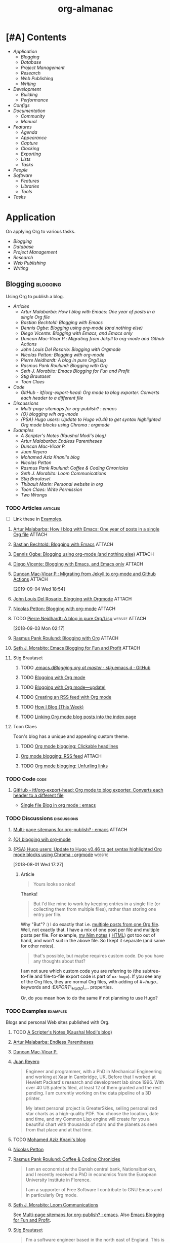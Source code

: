 #+TITLE: org-almanac
#+PROPERTY: logging nil
#+PROPERTY: ATTACH_DIR ~/org/data
#+PROPERTY: ATTACH_DIR_INHERIT t
#+OPTIONS: prop:("author" "published") toc:nil

# This file is exported to HTML at [[file:~/src/emacs/org-almanac/index.html]].

* [#A] Contents
:PROPERTIES:
:TOC:      :include siblings :depth 2 :ignore this
:UNNUMBERED: t
:END:
:CONTENTS:
- [[Application][Application]]
  - [[Blogging][Blogging]]
  - [[Database][Database]]
  - [[Project Management][Project Management]]
  - [[Research][Research]]
  - [[Web Publishing][Web Publishing]]
  - [[Writing][Writing]]
- [[Development][Development]]
  - [[Building][Building]]
  - [[Performance][Performance]]
- [[Configs][Configs]]
- [[Documentation][Documentation]]
  - [[Community][Community]]
  - [[%5B%5Bhttps://orgmode.org/manual/%5D%5BManual%5D%5D][Manual]]
- [[Features][Features]]
  - [[Agenda][Agenda]]
  - [[Appearance][Appearance]]
  - [[Capture][Capture]]
  - [[Clocking][Clocking]]
  - [[Exporting][Exporting]]
  - [[Lists][Lists]]
  - [[Tasks][Tasks]]
- [[People][People]]
- [[Software][Software]]
  - [[Features][Features]]
  - [[Libraries][Libraries]]
  - [[Tools][Tools]]
- [[Tasks][Tasks]]
:END:

* Application
:PROPERTIES:
:TOC:      :include descendants :depth 1 :local depth
:END:

On applying Org to various tasks.

:CONTENTS:
- [[Blogging][Blogging]]
- [[Database][Database]]
- [[Project Management][Project Management]]
- [[Research][Research]]
- [[Web Publishing][Web Publishing]]
- [[Writing][Writing]]
:END:

** Blogging                                                       :blogging:
:PROPERTIES:
:ID:       32dc57d5-6810-44a5-9887-4f7813b02880
:TOC:      :include descendants :depth 2 :local depth
:END:
:LOGBOOK:
-  Note taken on [2020-02-13 Thu 01:22] \\
   Originally started [2018-07-31 Tue 19:53].
:END:

Using Org to publish a blog.

:CONTENTS:
- [[Articles][Articles]]
  - [[%5B%5Bhttp://endlessparentheses.com/how-i-blog-one-year-of-posts-in-a-single-org-file.html%5D%5BArtur%20Malabarba:%20How%20I%20blog%20with%20Emacs:%20One%20year%20of%20posts%20in%20a%20single%20Org%20file%5D%5D][Artur Malabarba: How I blog with Emacs: One year of posts in a single Org file]]
  - [[%5B%5Bhttps://bastibe.de/2013-11-13-blogging-with-emacs.html%5D%5BBastian%20Bechtold:%20Blogging%20with%20Emacs%5D%5D][Bastian Bechtold: Blogging with Emacs]]
  - [[%5B%5Bhttps://ogbe.net/blog/blogging_with_org.html%5D%5BDennis%20Ogbe:%20Blogging%20using%20org-mode%20(and%20nothing%20else)%5D%5D][Dennis Ogbe: Blogging using org-mode (and nothing else)]]
  - [[%5B%5Bhttps://diego.codes/post/blogging-with-org/%5D%5BDiego%20Vicente:%20Blogging%20with%20Emacs,%20and%20Emacs%20only%5D%5D][Diego Vicente: Blogging with Emacs, and Emacs only]]
  - [[%5B%5Bhttps://duncan.codes/posts/2019-09-03-migrating-from-jekyll-to-org/%5D%5BDuncan%20Mac-Vicar%20P.:%20Migrating%20from%20Jekyll%20to%20org-mode%20and%20Github%20Actions%5D%5D][Duncan Mac-Vicar P.: Migrating from Jekyll to org-mode and Github Actions]]
  - [[%5B%5Bhttps://www.john2x.com/blog/blogging-with-orgmode.html%5D%5BJohn%20Louis%20Del%20Rosario:%20Blogging%20with%20Orgmode%5D%5D][John Louis Del Rosario: Blogging with Orgmode]]
  - [[%5B%5Bhttps://nicolas.petton.fr/blog/blogging-with-org-mode.html%5D%5BNicolas%20Petton:%20Blogging%20with%20org-mode%5D%5D][Nicolas Petton: Blogging with org-mode]]
  - [[%5B%5Bhttps://ambrevar.xyz/blog-architecture/%5D%5BPierre%20Neidhardt:%20A%20blog%20in%20pure%20Org/Lisp%5D%5D][Pierre Neidhardt: A blog in pure Org/Lisp]]
  - [[%5B%5Bhttps://pank.eu/blog/blog-setup.html%5D%5BRasmus%20Pank%20Roulund:%20Blogging%20with%20Org%5D%5D][Rasmus Pank Roulund: Blogging with Org]]
  - [[%5B%5Bhttps://loomcom.com/blog/0110_emacs_blogging_for_fun_and_profit.html%5D%5BSeth%20J.%20Morabito:%20Emacs%20Blogging%20for%20Fun%20and%20Profit%5D%5D][Seth J. Morabito: Emacs Blogging for Fun and Profit]]
  - [[Stig Brautaset][Stig Brautaset]]
  - [[Toon Claes][Toon Claes]]
- [[Code][Code]]
  - [[%5B%5Bhttps://github.com/itf/org-export-head%5D%5BGitHub%20-%20itf/org-export-head:%20Org%20mode%20to%20blog%20exporter.%20Converts%20each%20header%20to%20a%20different%20file%5D%5D][GitHub - itf/org-export-head: Org mode to blog exporter. Converts each header to a different file]]
- [[Discussions][Discussions]]
  - [[%5B%5Bhttps://www.reddit.com/r/emacs/comments/93harh/multipage_sitemaps_for_orgpublish/%5D%5BMulti-page%20sitemaps%20for%20org-publish?%20:%20emacs%5D%5D][Multi-page sitemaps for org-publish? : emacs]]
  - [[%5B%5Bhttps://lists.gnu.org/archive/html/emacs-orgmode/2019-09/msg00282.html%5D%5B{O}%20blogging%20wih%20org-mode%5D%5D][{O} blogging wih org-mode]]
  - [[%5B%5Bhttps://www.reddit.com/r/orgmode/comments/93nyaw/psa_hugo_users_update_to_hugo_v046_to_get_syntax/e3fmd62/%5D%5B{PSA}%20Hugo%20users:%20Update%20to%20Hugo%20v0.46%20to%20get%20syntax%20highlighted%20Org%20mode%20blocks%20using%20Chroma%20:%20orgmode%5D%5D][{PSA} Hugo users: Update to Hugo v0.46 to get syntax highlighted Org mode blocks using Chroma : orgmode]]
- [[Examples][Examples]]
  - [[%5B%5Bhttps://scripter.co/%5D%5BA%20Scripter's%20Notes%20(Kaushal%20Modi's%20blog)%5D%5D][A Scripter's Notes (Kaushal Modi's blog)]]
  - [[%5B%5Bhttps://endlessparentheses.com/%5D%5BArtur%20Malabarba:%20Endless%20Parentheses%5D%5D][Artur Malabarba: Endless Parentheses]]
  - [[%5B%5Bhttps://duncan.codes/%5D%5BDuncan%20Mac-Vicar%20P.%5D%5D][Duncan Mac-Vicar P.]]
  - [[%5B%5Bhttp://juanreyero.com/about/%5D%5BJuan%20Reyero%5D%5D][Juan Reyero]]
  - [[%5B%5Bhttp://aziz.tn/blog/2018-07-02-how_do_write_this_website.html%5D%5BMohamed%20Aziz%20Knani's%20blog%5D%5D][Mohamed Aziz Knani's blog]]
  - [[%5B%5Bhttps://nicolas.petton.fr/%5D%5BNicolas%20Petton%5D%5D][Nicolas Petton]]
  - [[%5B%5Bhttps://pank.eu/%5D%5BRasmus%20Pank%20Roulund:%20Coffee%20&%20Coding%20Chronicles%5D%5D][Rasmus Pank Roulund: Coffee & Coding Chronicles]]
  - [[%5B%5Bhttps://loomcom.com/%5D%5BSeth%20J.%20Morabito:%20Loom%20Communications%5D%5D][Seth J. Morabito: Loom Communications]]
  - [[%5B%5Bhttps://www.brautaset.org/index.html%5D%5BStig%20Brautaset%5D%5D][Stig Brautaset]]
  - [[%5B%5Bhttps://thibaultmarin.github.io/blog/posts/2016-11-13-Personal_website_in_org.html%5D%5BThibault%20Marin:%20Personal%20website%20in%20org%5D%5D][Thibault Marin: Personal website in org]]
  - [[%5B%5Bhttps://writepermission.com/%5D%5BToon%20Claes:%20Write%20Permission%5D%5D][Toon Claes: Write Permission]]
  - [[%5B%5Bhttps://two-wrongs.com/%5D%5BTwo%20Wrongs%5D%5D][Two Wrongs]]
:END:

*** TODO Articles                                                :articles:
:LOGBOOK:
-  State "TODO"       from              [2020-02-13 Thu 01:07]
:END:

+ [ ] Link these in [[id:819d2bcb-425b-42c3-9e91-4bffd165e1be][Examples]].

**** [[http://endlessparentheses.com/how-i-blog-one-year-of-posts-in-a-single-org-file.html][Artur Malabarba: How I blog with Emacs: One year of posts in a single Org file]] :ATTACH:
:PROPERTIES:
:Attachments: http%3A%2F%2Fendlessparentheses.com%2Fhow-i-blog-one-year-of-posts-in-a-single-org-file.html--ur4XL8.tar.xz
:ID:       aa39dad8-5d0f-43df-be2a-98eac35864cc
:author:   Artur Malabarba
:published: [2015-06-26 Fri]
:END:

**** [[https://bastibe.de/2013-11-13-blogging-with-emacs.html][Bastian Bechtold: Blogging with Emacs]] :ATTACH:
:PROPERTIES:
:Attachments: https%3A%2F%2Fbastibe.de%2F2013-11-13-blogging-with-emacs.html--XVMKSd.tar.xz
:ID:       901a9cbf-4ea0-4734-8104-f771d8f55a5b
:author:   Bastian Bechtold
:published: [2013-11-13 Wed]
:END:
:LOGBOOK:
-  State "TODO"       from              [2020-02-13 Thu 01:09]
:END:

**** [[https://ogbe.net/blog/blogging_with_org.html][Dennis Ogbe: Blogging using org-mode (and nothing else)]] :ATTACH:
:PROPERTIES:
:Attachments: https%3A%2F%2Fogbe.net%2Fblog%2Fblogging_with_org.html--F4bLhg.tar.xz
:ID:       ebe8c121-7838-412b-b389-c99684095c29
:author:   Dennis Ogbe
:published: [2016-02-01 Mon]
:END:
:LOGBOOK:
-  State "TODO"       from              [2020-02-13 Thu 01:09]
:END:

**** [[https://diego.codes/post/blogging-with-org/][Diego Vicente: Blogging with Emacs, and Emacs only]] :ATTACH:
:PROPERTIES:
:Attachments: https%3A%2F%2Fdiego.codes%2Fpost%2Fblogging-with-org%2F--lHXuQJ.tar.xz
:ID:       3b1158fe-8510-484e-a492-6b3da3d72771
:author:   Diego Vicente
:published: [2018-11-01 Thu]
:END:
:LOGBOOK:
-  State "TODO"       from              [2020-02-13 Thu 01:09]
:END:

**** [[https://duncan.codes/posts/2019-09-03-migrating-from-jekyll-to-org/][Duncan Mac-Vicar P.: Migrating from Jekyll to org-mode and Github Actions]] :ATTACH:
:PROPERTIES:
:Attachments: https%3A%2F%2Fduncan.codes%2Fposts%2F2019-09-03-migrating-from-jekyll-to-org%2F--YjJ9dw.tar.xz
:ID:       935cd6fc-e50d-4400-ae57-12caf4c46fae
:author:   Duncan Mac-Vicar P.
:published: [2019-09-03 Tue]
:END:

[2019-09-04 Wed 18:54]  

**** [[https://www.john2x.com/blog/blogging-with-orgmode.html][John Louis Del Rosario: Blogging with Orgmode]] :ATTACH:
:PROPERTIES:
:Attachments: https%3A%2F%2Fwww.john2x.com%2Fblog%2Fblogging-with-orgmode.html--O7ap32.tar.xz
:ID:       373d30df-a6e2-4940-9d72-1fb73ef95d06
:author:   John Louis Del Rosario
:published: [2016-04-24 Sun]
:END:
:LOGBOOK:
-  State "TODO"       from              [2020-02-13 Thu 01:09]
:END:

**** [[https://nicolas.petton.fr/blog/blogging-with-org-mode.html][Nicolas Petton: Blogging with org-mode]]                       :ATTACH:
:PROPERTIES:
:Attachments: https%3A%2F%2Fnicolas.petton.fr%2Fblog%2Fblogging-with-org-mode.html--H2EslR.tar.xz
:ID:       7ece4012-81da-40c5-aab6-440f0c11bad4
:author:   Nicolas Petton
:published: [2013-10-15 Tue]
:END:

**** TODO [[https://ambrevar.xyz/blog-architecture/][Pierre Neidhardt: A blog in pure Org/Lisp]]       :website:ATTACH:
:PROPERTIES:
:ID:       b917cbde-a7e3-45b5-bc42-883f5eb5f444
:Attachments: https%3A%2F%2Fambrevar.xyz%2Fblog-architecture%2F--EzL0J.zip
:author:   Pierre Neidhardt
:END:

[2018-09-03 Mon 02:17]

**** [[https://pank.eu/blog/blog-setup.html][Rasmus Pank Roulund: Blogging with Org]] :ATTACH:
:PROPERTIES:
:ID:       dbc6f377-99a3-434c-a401-88fca6413f3a
:author:   Rasmus Pank Roulund
:published: [2016-03-27 Sun]
:Attachments: https%3A%2F%2Fpank.eu%2Fblog%2Fblog-setup.html--E02Rct.tar.xz
:END:

**** [[https://loomcom.com/blog/0110_emacs_blogging_for_fun_and_profit.html][Seth J. Morabito: Emacs Blogging for Fun and Profit]] :ATTACH:
:PROPERTIES:
:ID:       e35e3361-dbe1-4a4b-ad8c-9ffc009b334e
:Attachments: https%3A%2F%2Floomcom.com%2Fblog%2F0110_emacs_blogging_for_fun_and_profit.html--u6wvc.zip
:author:   Seth J. Morabito
:published: [2018-07-12 Thu]
:END:
:LOGBOOK:
-  State "TODO"       from              [2020-02-13 Thu 01:09]
:END:

**** Stig Brautaset
:PROPERTIES:
:author:   Stig Brautaset
:END:

***** TODO [[https://github.com/stig/.emacs.d/blob/master/Blogging.org][.emacs.d/Blogging.org at master · stig/.emacs.d · GitHub]]

***** TODO [[https://www.brautaset.org/articles/2017/blogging-with-org-mode.html][Blogging with Org mode]]

***** TODO [[https://www.brautaset.org/articles/2017/blogging-with-org-mode-update.html][Blogging with Org mode—update!]]

***** TODO [[https://www.brautaset.org/articles/2018/org-mode-rss.html][Creating an RSS feed with Org mode]]

***** TODO [[https://www.brautaset.org/articles/2016/how-i-blog-this-week.html][How I Blog (This Week)]]

***** TODO [[https://www.brautaset.org/articles/2018/creating-index-entry-from-post.html][Linking Org mode blog posts into the index page]]

**** Toon Claes
:PROPERTIES:
:author:   Toon Claes
:END:

Toon's blog has a unique and appealing custom theme.

***** TODO [[https://writepermission.com/org-blogging-clickable-headlines.html][Org mode blogging: Clickable headlines]]
:PROPERTIES:
:published: [2018-12-13 Thu]
:END:

***** [[https://writepermission.com/org-blogging-rss-feed.html][Org mode blogging: RSS feed]] :ATTACH:
:PROPERTIES:
:Attachments: https%3A%2F%2Fwritepermission.com%2Forg-blogging-rss-feed.html--qVgqZf.tar.xz
:ID:       f09e94be-9628-4dbe-a638-b6a972af7d25
:published: [2018-12-30 Sun]
:END:

***** TODO [[https://writepermission.com/org-blogging-unfurling-links.html][Org mode blogging: Unfurling links]]
:PROPERTIES:
:published: [2018-12-26 Wed]
:END:

*** TODO Code                                                        :code:
:LOGBOOK:
-  State "TODO"       from              [2020-02-13 Thu 01:43]
:END:

**** [[https://github.com/itf/org-export-head][GitHub - itf/org-export-head: Org mode to blog exporter. Converts each header to a different file]]
:PROPERTIES:
:ID:       48caf68d-5b39-4d87-b464-f496c3811dd1
:END:

+ [[https://www.reddit.com/r/emacs/comments/9cslij/single_file_blog_in_org_mode/][Single file Blog in org mode : emacs]]

*** TODO Discussions                                          :discussions:
:LOGBOOK:
-  State "TODO"       from              [2020-02-13 Thu 01:43]
:END:

**** [[https://www.reddit.com/r/emacs/comments/93harh/multipage_sitemaps_for_orgpublish/][Multi-page sitemaps for org-publish? : emacs]] :ATTACH:
:PROPERTIES:
:ID:       39024027-a5b0-4e0d-9fc1-c41db5549c8f
:Attachments: https%3A%2F%2Fwww.reddit.com%2Fr%2Femacs%2Fcomments%2F93harh%2Fmultipage_sitemaps_for_orgpublish%2F--beLTG.zip
:END:

**** [[https://lists.gnu.org/archive/html/emacs-orgmode/2019-09/msg00282.html][{O} blogging wih org-mode]]

**** [[https://www.reddit.com/r/orgmode/comments/93nyaw/psa_hugo_users_update_to_hugo_v046_to_get_syntax/e3fmd62/][{PSA} Hugo users: Update to Hugo v0.46 to get syntax highlighted Org mode blocks using Chroma : orgmode]] :website:

[2018-08-01 Wed 17:27]

***** Article

#+BEGIN_QUOTE
  Yours looks so nice!
#+END_QUOTE

Thanks!

#+BEGIN_QUOTE
  But I'd like mine to work by keeping entries in a single file (or collecting them from multiple files), rather than storing one entry per file.
#+END_QUOTE

Why "But"? :) I do exactly that i.e. [[https://gitlab.com/kaushalmodi/kaushalmodi.gitlab.io/blob/master/content-org/scripter-posts.org][multiple posts from one Org file]]. Well, not exactly that. I have a mix of one post per file and multiple posts per file. For example, [[https://gitlab.com/kaushalmodi/kaushalmodi.gitlab.io/blob/master/content-org/notes/nim.org][my Nim notes]] ( [[https://scripter.co/notes/nim/][HTML]]) got too out of hand, and won't suit in the above file. So I kept it separate (and same for other notes).

#+BEGIN_QUOTE
  that's possible, but maybe requires custom code. Do you have any thoughts about that?
#+END_QUOTE

I am not sure which custom code you are referring to (the subtree-to-file and file-to-file export code is part of =ox-hugo=). If you see any of the Org files, they are normal Org files, with adding of /#+hugo../ keywords and /:EXPORT\_HUGO\_../ properties.

Or, do you mean how to do the same if not planning to use Hugo?

*** TODO Examples                                                :examples:
:PROPERTIES:
:ID:       819d2bcb-425b-42c3-9e91-4bffd165e1be
:END:
:LOGBOOK:
-  State "TODO"       from              [2020-02-13 Thu 01:43]
:END:

Blogs and personal Web sites published with Org.

**** TODO [[https://scripter.co/][A Scripter's Notes (Kaushal Modi's blog)]]

**** [[https://endlessparentheses.com/][Artur Malabarba: Endless Parentheses]]
:PROPERTIES:
:author:   Artur Malabarba
:END:

**** [[https://duncan.codes/][Duncan Mac-Vicar P.]]

**** [[http://juanreyero.com/about/][Juan Reyero]]
:PROPERTIES:
:author:   Juan Reyero
:END:

#+BEGIN_QUOTE
Engineer and programmer, with a PhD in Mechanical Engineering and working at Xaar in Cambridge, UK. Before that I worked at Hewlett Packard's research and development lab since 1996. With over 40 US patents filed, at least 12 of them granted and the rest pending. I am currently working on the data pipeline of a 3D printer.

My latest personal project is GreaterSkies, selling personalized star charts as a high-quality PDF. You choose the location, date and time, and my Common Lisp engine will create for you a beautiful chart with thousands of stars and the planets as seen from that place and at that time.
#+END_QUOTE

**** TODO [[http://aziz.tn/blog/2018-07-02-how_do_write_this_website.html][Mohamed Aziz Knani's blog]]

**** [[https://nicolas.petton.fr/][Nicolas Petton]]
:PROPERTIES:
:author:   Nicolas Petton
:END:

**** [[https://pank.eu/][Rasmus Pank Roulund: Coffee & Coding Chronicles]]
:PROPERTIES:
:author:   Rasmus Pank Roulund
:END:

#+BEGIN_QUOTE
I am an economist at the Danish central bank, Nationalbanken, and I recently received a PhD in economics from the European University Institute in Florence.

I am a supporter of Free Software I contribute to GNU Emacs and in particularly Org mode.
#+END_QUOTE

**** [[https://loomcom.com/][Seth J. Morabito: Loom Communications]]
:PROPERTIES:
:ID:       5f1d20fd-0ca0-4788-a487-200007752a26
:author:   Seth J. Morabito
:END:

See [[id:39024027-a5b0-4e0d-9fc1-c41db5549c8f][Multi-page sitemaps for org-publish? : emacs]].  Also [[id:e35e3361-dbe1-4a4b-ad8c-9ffc009b334e][Emacs Blogging for Fun and Profit]].

**** [[https://www.brautaset.org/index.html][Stig Brautaset]]
:PROPERTIES:
:author:   Stig Brautaset
:END:

#+BEGIN_QUOTE
I'm a software engineer based in the north east of England. This is my personal site, and opinions expressed here do not reflect those of my employer.

I'm originally from the west coast of Norway. I studied electronics, and served as a sonar operator on a submarine during compulsory military service, before moving to London to study AI. I graduated from the University of Westminster in 2003, and have been working primarily as a backend software engineer since.

I build this website in Emacs' Org mode, which can publish static HTML files. Those I deploy on Amazon S3 behind a CloudFront distribution and a free SSL certificate.
#+END_QUOTE

**** TODO [[https://thibaultmarin.github.io/blog/posts/2016-11-13-Personal_website_in_org.html][Thibault Marin: Personal website in org]]                 :ATTACH:
:PROPERTIES:
:Attachments: https%3A%2F%2Fthibaultmarin.github.io%2Fblog%2Fposts%2F2016-11-13-Personal_website_in_org.html--WeXar7.tar.xz
:ID:       c004d395-cccf-4585-883d-633f6ce42e79
:END:

**** [[https://writepermission.com/][Toon Claes: Write Permission]]
:PROPERTIES:
:author:   Toon Claes
:END:

Toon's blog has a unique and appealing custom theme.

**** TODO [[https://two-wrongs.com/][Two Wrongs]]

** Database                                                       :database:

Using Org files like a database.

*** Tools                                                           :tools:

**** [[https://orgmode.org/worg/org-contrib/org-collector.html][org-collector]]

=org-collector= is a library in =org-contrib= that collects headline properties into tables with optional pre-processing.  Here's a simple example from its documentation:

Given the following Org buffer:

#+BEGIN_SRC org
  ,* Spending

  ,** December
     :PROPERTIES:
     :ID:       december
     :END:

  ,*** Week 1

  ,**** Grocery Store [2008-12-01 Mon]
       :PROPERTIES:
       :amount:   56.77
       :type:     food
       :END:

  ,**** Athletic club [2008-12-02 Tue]
       :PROPERTIES:
       :amount:   75.00
       :type:     health
       :END:

  ,*** Week 2

  ,**** Restaurant [2008-12-08 Mon]
       :PROPERTIES:
       :amount:   30.67
       :type:     food
       :END:

#+END_SRC

A report could be generated like so:

#+BEGIN_SRC org
  ,#+BEGIN: propview :id "december" :conds ((string= TYPE "food")) :cols (ITEM AMOUNT)
  | "ITEM"                           | "amount" |
  |----------------------------------+----------|
  | "Grocery Store [2008-12-01 Mon]" |    56.77 |
  | "Restaurant [2008-12-08 Mon]"    |    30.67 |
  |----------------------------------+----------|
  |                                  |          |
  ,#+END:
#+END_SRC

**** [[https://github.com/alphapapa/org-ql][org-ql]]                                                    :libraries:

=org-ql= provides a query language for Org files. It offers two syntax styles: Lisp-like sexps and search engine-like keywords.

It includes three libraries: The =org-ql= library is flexible and may be used as a backend for other tools. The libraries =org-ql-search= and =helm-org-ql= provide interactive search commands and saved views.

Here are a few examples of the Lisp-side of the library.  See the examples and screenshots on its home page for more information.

#+BEGIN_SRC elisp
  ;; Show an agenda-like view, similar to a “traditional” Org Agenda
  ;; with Log Mode turned on.
  (org-ql-search (org-agenda-files)
    '(or (and (not (done))
              (or (habit)
                  (deadline auto)
                  (scheduled :to today)
                  (ts-active :on today)))
         (closed :on today))
    :sort '(date priority todo))

  ;; Show entries that have any timestamp within the past week. Group by
  ;; date using org-super-agenda with the :auto-ts group.
  (org-ql-search (org-agenda-files)
    '(ts :from -7 :to today)
    :title "Recent Items"
    :sort '(date priority todo)
    :super-groups '((:auto-ts t)))

  ;; If you kept a database of music in an Org file, you could run a
  ;; query like this to find tracks composed by Chopin that do not have
  ;; their key recorded in the database.
  (org-ql-search "~/org/music.org"
    '(and (property "genre" "classical")
          (property "composer" "Chopin")
          (not (property "key"))))
#+END_SRC

** Project Management                                   :project_management:

*** Articles                                                     :articles:

**** [#A] [[http://members.optusnet.com.au/~charles57/GTD/Natural_Project_Planning.html][Charles Cave: Natural Project Planning with org-mode (GTD)]] :ATTACH:GTD:
:PROPERTIES:
:Attachments: http%3A%2F%2Fmembers.optusnet.com.au%2F~charles57%2FGTD%2FNatural_Project_Planning.html--1Tbppy.tar.xz
:ID:       58bab4c9-998f-498c-832a-c88f89ca20b9
:author:   Charles Cave
:END:

**** [[http://howardism.org/Technical/Emacs/getting-more-boxes-done.html][Howard Abrams: Getting Boxes Done, the Code]] :website:ATTACH:
:PROPERTIES:
:Attachments: http%3A%2F%2Fhowardism.org%2FTechnical%2FEmacs%2Fgetting-more-boxes-done.html--sQibSW.tar.xz
:ID:       c867cb2c-dd82-43e7-91aa-78e2839056cd
:author:   Howard Abrams
:END:
:LOGBOOK:
CLOCK: [2019-01-31 Thu 03:33]--[2019-01-31 Thu 03:33] =>  0:00
:END:

[2019-01-31 Thu 03:33]

**** [[http://juanreyero.com/article/emacs/org-teams.html][Juan Reyero: Org-mode tricks for team management]]             :ATTACH:
:PROPERTIES:
:Attachments: http%3A%2F%2Fjuanreyero.com%2Farticle%2Femacs%2Forg-teams.html--MJBfnq.tar.xz
:ID:       4c4a8249-baf5-47ec-8c36-b4a381095822
:END:

[2019-07-24 Wed 18:07]  Talks about =org-secretary.el=.

***** TODO Add some kind of tag about teams and coordinating with others.

*** Examples

**** [[id:cd12e9d7-8598-4fbe-bab2-57c6929df737][Bernt Hansen: Organize your life in plain text!]]

** Research                                                       :research:
:PROPERTIES:
:ID:       83ad9f9c-692f-48f0-94fb-e4ab8836a9d0
:END:

Using Org for research.

*** Discussions                                               :discussions:

**** [[https://www.reddit.com/r/orgmode/comments/fvckhr/research_work_flow/][Research work flow : Reddit r/orgmode]]

[2020-04-06 Mon 06:20]  Using Org for reproducible research, writing and translating fiction, and managing references.

** Web Publishing                                           :web_publishing:

On publishing Web sites with Org.

See also: [[id:32dc57d5-6810-44a5-9887-4f7813b02880][Blogging]].

*** Articles                                                     :articles:

**** [[https://gileschamberlin.wordpress.com/2020/02/25/writing-a-new-org-mode-exporter-back-end/][Writing a new org-mode exporter back-end – Imperfect Software]] :ATTACH:
:PROPERTIES:
:Attachments: https%3A%2F%2Fgileschamberlin.wordpress.com%2F2020%2F02%2F25%2Fwriting-a-new-org-mode-exporter-back-end%2F--rVX3P3.tar.xz
:ID:       689bb9d5-4ea0-4770-bff8-b5f443844179
:author:   Giles Chamberlin
:END:

#+BEGIN_QUOTE
I’ve been maintaining a simple static website for my jujutsu club since 1985. For most of that time it was simply hand coded HTML and CSS. I’ve wanted to update the site for a while to give it a more modern look, and to handle mobile devices better. I also wanted to move away from hand-coding the HTML and so was interested by org-mode’s HTML export capacity.

The HTML exporter backend that ships with org-mode didn’t produce the structure I was looking for, and I found myself spending an age fighting the CSS to try to produce the appearance I was after in a range of browsers.
#+END_QUOTE

+  [[http://jujutsu.org.uk/][Jujutsu in Warborough]] (the site mentioned in the article)

*** Examples                                                     :examples:

**** [[http://jujutsu.org.uk/][Jujutsu in Warborough]]
:PROPERTIES:
:author:   Giles Chamberlin
:END:

+ [[id:689bb9d5-4ea0-4770-bff8-b5f443844179][Writing a new org-mode exporter back-end – Imperfect Software]]

** Writing                                                         :writing:

*** Citations                                                   :citations:
:PROPERTIES:
:ID:       2d289c68-1138-4054-b2b3-845f9151b426
:END:

**** [[id:b010ff39-f460-46c2-af8b-5118ffddb229][Tools]]

*** Discussions                                               :discussions:

**** [[https://www.reddit.com/r/orgmode/comments/fvckhr/research_work_flow/fmhzxmq/][u/Dysyre on using Org to write and research a novel]]

[2020-04-06 Mon 08:06]

#+BEGIN_QUOTE
Major tasks, such as research, go in a plain list under TODO. They are hyperlinked to the relevant part of the text with #+NAME: comments. For minor stuff, I just use a comment with an arbitrary prefix (tt), so I can easily I-search (C-s, I think. I use evil) for it. I could automate things with capture, but I haven't gotten around to setting it up.

I use priority tags to measure how far a scene is in production, since they are separate from TODO keywords. Any motifs, items, characters, etc. that need to be tracked, I create a tag/property for. I can then use C-c / together with indirect buffers to filter the information.
#+END_QUOTE

* Development                                                   :development:

Information about Org development.

** Building                                                       :building:

Information about Building Org.

*** Articles                                                     :articles:

**** [[https://scripter.co/building-org-development-version/][Kaushal Modi: Building Org Development version]] :website:ATTACH:
:PROPERTIES:
:ID:       18b2d867-1cab-41fa-869a-48a866063f55
:author:   Kaushal Modi
:Attachments: https%3A%2F%2Fscripter.co%2Fbuilding-org-development-version%2F--dEexlf.tar.xz
:END:

[2017-09-01 Fri 22:30] Kaushal Modi shared this on the Org list.

** Performance                                                 :performance:

*** [[https://lists.gnu.org/archive/html/bug-gnu-emacs/2019-04/msg01390.html][Eli Zaretskii: How overlays affect performance]] :discussions:overlays:
:PROPERTIES:
:ID:       2b206328-65b7-45e5-99b7-0bad7c13f161
:END:

[2019-12-13 Fri 08:49]  

* Configs                                                           :configs:
:PROPERTIES:
:TOC:      :depth 0
:END:

Examples of complete Org configurations.

** [[https://github.com/alphapapa/alpha-org][alpha-org: A powerful Org configuration]]

** [[http://doc.norang.ca/org-mode.html][Bernt Hansen: Organize your life in plain text!]]
:PROPERTIES:
:author:   Bernt Hansen
:ID:       cd12e9d7-8598-4fbe-bab2-57c6929df737
:END:
:LOGBOOK:
-  State "SOMEDAY"    from              [2017-07-29 Sat 01:28]
:END:

*** TO-WATCH [[http://www.youtube.com/watch?v=II-xYw5VGFM][Bernt Hansen's tutorial]] :refile:video:
:LOGBOOK:
-  State "TO-WATCH"   from              [2017-07-29 Sat 01:28]
:END:

*** TO-WATCH [[http://www.youtube.com/watch?v=II-xYw5VGFM][Video of it and "navi-mode"]] :refile:video:
:LOGBOOK:
-  State "TO-WATCH"   from              [2017-07-29 Sat 01:28]
:END:

** [[https://justin.abrah.ms/dotfiles/emacs.html][Justin Abrahms]]  :ATTACH:
:PROPERTIES:
:Attachments: https%3A%2F%2Fjustin.abrah.ms%2Fdotfiles%2Femacs.html--Tkr5Fv.tar.xz
:ID:       a7f7bb0f-c0af-4dfb-8266-2b4b2e201b74
:author:   Justin Abrahms
:END:
:LOGBOOK:
-  Note taken on [2020-02-12 Wed 16:05] \\
   Originally captured [2015-09-29 Tue 17:59].
:END:

** [[https://writequit.org/eos/eos-org.html][Lee Hinman: Emacs Operating System (EOS) Org config]] :ATTACH:
:PROPERTIES:
:author:   Lee Hinman
:Attachments: https%3A%2F%2Fwritequit.org%2Feos%2Feos-org.html--uVK3nG.tar.xz
:ID:       9a4223f5-6464-4824-bedc-a2cf5c5f405e
:END:

+ [[https://writequit.org/eos/eos.html][The Emacs Operating System (EOS)]]

* Documentation                                               :documentation:

Other sources of documentation about Org.

** Community                                                     :community:

Community-provided documentation.

*** [[https://github.com/novoid/org-mode-workshop][Karl Voit: org-mode-workshop]]
:PROPERTIES:
:ID:       b45b62e8-504f-46e4-b61c-5a62ce208e0f
:author:   Karl Voit
:END:

[2015-08-23 Sun 19:51] 

#+BEGIN_QUOTE
In November 2012, I was lucky enough to be able to conduct a workshop about Emacs Org-mode at Graz University of Technology, Austria.  This repository contains all relevant material I collected and created for this and possible future workshops on this great topic.
#+END_QUOTE

Includes:

+  [[https://github.com/novoid/org-mode-workshop/blob/master/workshop.org][Workshop presentation]] :: Outline of presentation given by Karl.
+  [[https://github.com/novoid/org-mode-workshop/blob/master/featureshow/org-mode-teaser.org][Teaser demo]] :: A large document demonstrating many features of Org.

*** [#A] [[http://orgmode.org/worg/][Worg]]                                                    :bookmark:
:PROPERTIES:
:ID:       90fe0f5b-8ecf-4078-81d1-344c537cdf04
:END:
:LOGBOOK:
CLOCK: [2015-08-29 Sat 15:02]--[2015-08-29 Sat 15:04] =>  0:02
:END:

[2015-08-29 Sat 15:02] There's a lot of good stuff here.

** [[https://orgmode.org/manual/][Manual]]                        :bookmark:

The official Org manual.

* Features                                                         :built_in:
:PROPERTIES:
:TOC:      :include descendants :depth 1
:END:

Information about various built-in features of Org.  (Related third-party tools may be linked to in the [[id:83d02c10-af55-4b4b-8025-de7bd7f53364][Software]] section.)

:CONTENTS:
- [[Agenda][Agenda]]
- [[Appearance][Appearance]]
- [[Capture][Capture]]
- [[Clocking][Clocking]]
- [[Exporting][Exporting]]
- [[Lists][Lists]]
- [[Tasks][Tasks]]
:END:

** Agenda                                                           :agenda:
:PROPERTIES:
:ID:       f8f18682-8caf-448d-b096-96356e8eb7e9
:TOC:      :include descendants :depth 2 :local (depth)
:END:
:CONTENTS:
- [[Articles][Articles]]
- [[%5B%5Bid:6a599497-ce37-41b5-8ee4-92d4b2459b0c%5D%5BThird-party%20Tools%5D%5D][Third-party Tools]]
- [[Tips][Tips]]
  - [[Exclude and include tags in custom Agenda commands][Exclude and include tags in custom Agenda commands]]
  - [[Include inactive timestamps in agenda log][Include inactive timestamps in agenda log]]
:END:

*** Articles                                                     :articles:
:PROPERTIES:
:TOC:      :depth 0
:END:

**** [[https://blog.aaronbieber.com/2016/09/24/an-agenda-for-life-with-org-mode.html][Aaron Bieber: An Agenda for Life With Org Mode]] :website:ATTACH:
:PROPERTIES:
:Attachments: https%3A%2F%2Fblog.aaronbieber.com%2F2016%2F09%2F24%2Fan-agenda-for-life-with-org-mode.html--DP5t1Z.tar.xz
:ID:       ce6907dd-1267-44ed-803d-9e488907d5d9
:END:

[2019-04-07 Sun 18:09]  I think I've seen this before, but I came across it again, and it has some good examples and code.

*** [[id:6a599497-ce37-41b5-8ee4-92d4b2459b0c][Third-party Tools]]

*** Tips                                                             :tips:

**** Exclude and include tags in custom Agenda commands

Commands like =org-tags-view= naturally offer the ability to control which tags are used to filter items, but such filtering is less obvious when using daily/weekly Agenda commands.  However, doing so is straightforward using the variable =org-agenda-tag-filter=.  For example, Org user Stig Brautaset offers [[https://lists.gnu.org/archive/html/emacs-orgmode/2020-02/msg00533.html][this example]]:

#+BEGIN_SRC elisp
  (setq org-agenda-custom-commands
        '(("w" "Work Agenda"
           ((agenda "" ((org-agenda-span 'day)))
            (todo "TODO"
                  ((org-agenda-max-entries 5)
                   (org-agenda-todo-ignore-scheduled 'all)
                   (org-agenda-todo-ignore-deadlines 'all)
                   (org-agenda-todo-ignore-timestamp 'all))))
           ((org-agenda-tag-filter '("-@home" "-MAYBE"))))
          ("h" "Home Agenda"
           ((agenda "")
            (todo "TODO"
                  ((org-agenda-max-entries 5)
                   (org-agenda-todo-ignore-scheduled 'all)
                   (org-agenda-todo-ignore-deadlines 'all)
                   (org-agenda-todo-ignore-timestamp 'all))))
           ((org-agenda-tag-filter '("-@work" "-MAYBE"))))
          ("m" "Maybe"
           ((todo "PROJ")
            (tags-todo "-PROJ/TODO"))
           ((org-agenda-tag-filter '("+MAYBE"))))
          ("P" "Projects" tags-todo "-MAYBE/PROJ"))))
#+END_SRC

Alternatives include:

+  Using [[https://github.com/alphapapa/org-ql][org-ql]] to build Agenda-like views using queries, like:

#+BEGIN_SRC elisp
  (org-ql-search (org-agenda-files)
    '(and (or (deadline auto)
              (scheduled :to today)
              (ts-active :on today))
          (not (or (todo "MAYBE")
                   (tags "@home")))))
#+END_SRC

+  Using [[https://github.com/alphapapa/org-super-agenda][org-super-agenda]] to group and/or discard certain items, like:

#+BEGIN_SRC elisp
  (setq org-agenda-custom-commands
        '(("w" "Work Agenda"
           ((agenda "" ((org-agenda-span 'day)))
            (todo "TODO"
                  ((org-agenda-max-entries 5)
                   (org-agenda-todo-ignore-scheduled 'all)
                   (org-agenda-todo-ignore-deadlines 'all)
                   (org-agenda-todo-ignore-timestamp 'all))))
           ((org-super-agenda-groups '((:discard (:tags "@home" :todo "MAYBE"))))))
          ("h" "Home Agenda"
           ((agenda "")
            (todo "TODO"
                  ((org-agenda-max-entries 5)
                   (org-agenda-todo-ignore-scheduled 'all)
                   (org-agenda-todo-ignore-deadlines 'all)
                   (org-agenda-todo-ignore-timestamp 'all))))
           ((org-super-agenda-groups '((:discard (:tags "@work" :todo "MAYBE")))))))))
#+END_SRC

**** Include inactive timestamps in agenda log
:PROPERTIES:
:ID:       73c5fb5f-ebed-48bb-a140-de9cca7bf0d6
:END:

[2016-09-09 Fri 18:51] To include inactive timestamps in the agenda log view, press ~[~.  I'm not sure if I should try to make this the default, or if I should use active timestamps instead.

** Appearance                                                   :appearance:
:PROPERTIES:
:ID:       6c7c36b9-4131-4671-a047-8c5e68fd93c9
:TOC:      :include descendants :depth 1 :local depth
:END:
:CONTENTS:
- [[Articles][Articles]]
- [[%5B%5Bid:d56c2c3e-3227-4d1d-899c-447103e9e495%5D%5BThemes%5D%5D][Themes]]
- [[%5B%5Bid:7f7d4194-8457-41e7-8e21-54c4a50a81f4%5D%5BTools%5D%5D][Tools]]
:END:

*** Articles                                                     :articles:

**** [[https://lepisma.xyz/2017/10/28/ricing-org-mode/][Abhinav Tushar: Ricing up Org Mode]]                    :ATTACH:themes:
:PROPERTIES:
:author:   Abhinav Tushar
:ID:       39efe3b6-201c-48d5-90f0-32aba22dd4fd
:Attachments: https%3A%2F%2Flepisma.xyz%2F2017%2F10%2F28%2Fricing-org-mode%2F--WxM5vp.tar.xz
:END:

*************** TODO Add theme to themes.

*************** END

[2019-09-11 Wed 16:41]  Shows a very customized, minimal and beautiful Emacs/Org config and theme.

*** [[id:d56c2c3e-3227-4d1d-899c-447103e9e495][Themes]]

*** [[id:7f7d4194-8457-41e7-8e21-54c4a50a81f4][Tools]]

** Capture                                                         :capture:
:PROPERTIES:
:ID:       abacb506-4046-4dee-b908-981ff86ab02e
:END:

*** Tools                                                           :tools:

**** org-capture for Firefox                                         :Org:
:PROPERTIES:
:ID:       ea07c0b3-ea9c-44ac-bd91-d2e3a2fc0557
:END:
:LOGBOOK:
- State "NEXT"       from "TODAY"      [2016-09-14 Wed 23:08]
- State "TODAY"      from "TODO"       [2016-09-14 Wed 23:08]
:END:

[2015-08-19 Wed 13:35] http://chadok.info/firefox-org-capture/  Looks nice, should try it.  [[gnus:gmane.emacs.orgmode#6sw6c7wpxkt8gd.fsf@dhcp-10-92-132-216.hmco.com][Here's]] a good thread about it on the org-mode list.

** Clocking                                                       :clocking:

*** Articles                                                     :articles:

**** [[http://sachachua.com/blog/2007/12/clocking-time-with-emacs-org/][Sacha Chua: Clocking Time with Emacs Org]] :ATTACH:
:PROPERTIES:
:author:   Sacha Chua
:Attachments: http%3A%2F%2Fsachachua.com%2Fblog%2F2007%2F12%2Fclocking-time-with-emacs-org%2F--KE5mUB.tar.xz
:ID:       6244157d-ce7a-480d-9f2b-d16537cf052f
:END:

[2015-08-29 Sat 14:03] 

** Exporting                                                     :exporting:
:PROPERTIES:
:TOC:      :include descendants :depth 2 :local (depth)
:END:
:CONTENTS:
- [[Headings][Headings]]
  - [[Excluding and including][Excluding and including]]
- [[Properties][Properties]]
- [[%5B%5Bid:5b5140cd-00d2-4f31-8a3d-ff7e2edc9395%5D%5BThemes%5D%5D][Themes]]
:END:

+  [[https://orgmode.org/org.html#Export-Settings][Official documentation]]

*** Headings

**** Excluding and including

To /exclude/ certain headings from being exported, use a =:noexport:= tag on them, like:

#+BEGIN_SRC org
  ,* Heading 1

  This heading will be exported.

  ,* Heading 2                                                        :noexport:

  This heading will not.
#+END_SRC

To /include/ certain headings (i.e. to exclude all headings by default), use an =:export= tag, like:

#+BEGIN_SRC org
  ,* Heading 1

  This heading will not be exported.

  ,* Heading 2                                                          :export:

  This heading will be.
#+END_SRC

The manual explains these export option keywords:

#+BEGIN_QUOTE
+  =SELECT_TAGS= :: The default value is ~("export")~. When a tree is tagged with ~export~ (=org-export-select-tags=), Org selects that tree and its sub-trees for export. Org excludes trees with ~noexport~ tags, see below. When selectively exporting files with ~export~ tags set, Org does not export any text that appears before the first headline.

+ =EXCLUDE_TAGS= :: The default value is ~("noexport")~. When a tree is tagged with ~noexport~ (=org-export-exclude-tags=), Org excludes that tree and its sub-trees from export. Entries tagged with ~noexport~ are unconditionally excluded from the export, even if they have an ~export~ tag. Even if a sub-tree is not exported, Org executes any code blocks contained there.
#+END_QUOTE

*** Properties

[2020-02-13 Thu 01:31]  To export drawers with specific properties, use this syntax:

#+BEGIN_SRC org
  ,#+OPTIONS: prop:("property1" "property2")

  ,* Subtree
  :PROPERTIES:
  :EXPORT_OPTIONS: prop:("property1" "property2")
  :END:

  To set this option for a subtree, use a drawer like the one above.
#+END_SRC

Alternatively, to export a single property at a specific place, you can use an Org macro, like:

#+BEGIN_SRC org
  {{{property(property1)}}}
#+END_SRC

*** [[id:5b5140cd-00d2-4f31-8a3d-ff7e2edc9395][Themes]]

** Lists                                                             :lists:
:PROPERTIES:
:ID:       fe8bafae-9312-46f4-a3c6-3cf4b9c2867b
:END:

*** [[http://pragmaticemacs.com/emacs/org-mode-start-a-numbered-list-from-any-number/][Start a numbered list from any number | Pragmatic Emacs]] :website:
:PROPERTIES:
:ID:       c36a3dc9-494a-42f5-a305-76615af5f86d
:END:

[2016-03-21 Mon 20:38] 

#+BEGIN_QUOTE
This trick is in the org-mode manual but it’s worth a quick mention in its own right. If you want to start a numbered list in org-mode from a number other than 1, then put [@N] at the start of the first item, where N is the number you want to start with. So for
example,

 1) item 1
 2) item 2

This text would interrupt the list and the next item would be 1) on a
new list

 3) [@3] This will be item 3 thanks to [@3]
 4) and this will be item 4
#+END_QUOTE

** Tasks                                                             :tasks:
:PROPERTIES:
:ID:       8179f17e-b7ea-445e-9350-551de01904eb
:END:

*** Disable TODO-state logging for a file                         :logging:
:PROPERTIES:
:ID:       ba39fd28-013b-4bae-ae75-276f66049b41
:END:

[2018-06-11 Mon 06:42]  I found [[https://www.reddit.com/r/orgmode/comments/4ekcy9/howto_disable_todostate_logging_for_a_file/][this page]] on Google, which I apparently posted to Reddit two years ago:

#+BEGIN_QUOTE
If you use TODO-state logging by default but want to disable it for a file, add this line at the top of the file:

#+BEGIN_SRC org
   #+PROPERTY: LOGGING nil
#+END_SRC
Note: It must be capitalized exactly as shown.

It took some searching of the manual and some trial-and-error to find the right combination. Maybe this will save someone else the trouble someday. :)
#+END_QUOTE

* TODO People                                                        :people:
:LOGBOOK:
-  State "TODO"       from              [2020-02-13 Thu 01:09]
:END:

People in the Org community.

+ [ ] Gather list from =author= property.

* Software                                             :software:third_party:
:PROPERTIES:
:ID:       83d02c10-af55-4b4b-8025-de7bd7f53364
:TOC:      :include descendants :depth 2 :local depth
:END:

Org-related third-party software.

:CONTENTS:
- [[Features][Features]]
  - [[Agenda][Agenda]]
  - [[Appearance][Appearance]]
  - [[Exporting][Exporting]]
  - [[Lists][Lists]]
- [[Libraries][Libraries]]
- [[Tools][Tools]]
  - [[Citations][Citations]]
:END:

** Features

Organized by related Org features.

*** Agenda                                                         :agenda:
:PROPERTIES:
:ID:       6a599497-ce37-41b5-8ee4-92d4b2459b0c
:END:

**** [[https://github.com/alphapapa/org-super-agenda][org-super-agenda: Supercharge daily/weekly agenda by grouping items]]
:PROPERTIES:
:ID:       5a922670-2f5f-450d-925b-c6f5c04eba10
:END:

*** Appearance                                                 :appearance:
:PROPERTIES:
:ID:       7f7d4194-8457-41e7-8e21-54c4a50a81f4
:END:

**** Bullets

***** [[https://github.com/dw-github-mirror/org-superstar-mode][org-superstar-mode]]
:PROPERTIES:
:author:   D. Williams
:END:

#+BEGIN_QUOTE
Prettify headings and plain lists in org-mode. This package is a direct descendant of =org-bullets=, with most of the code base completely rewritten.
#+END_QUOTE

**** Themes                                                       :themes:
:PROPERTIES:
:ID:       d56c2c3e-3227-4d1d-899c-447103e9e495
:END:

***** [[https://github.com/kunalb/poet][poet]]: An Emacs theme well-suited for modes using variable pitch, particularly org-mode and markdown-mode
:PROPERTIES:
:author:   Kunal Bhalla
:END:

*** Exporting                                                   :exporting:

**** Themes                                                       :themes:
:PROPERTIES:
:ID:       5b5140cd-00d2-4f31-8a3d-ff7e2edc9395
:END:

***** [[https://github.com/alphapapa/org-html-theme-darksun][org-html-theme-darksun: A Solarized Dark version of the Bigblow Org HTML export theme]] :HTML:
:PROPERTIES:
:author:   Adam Porter
:END:

***** [[https://github.com/fniessen/org-html-themes][org-html-themes: Framework including two themes, Bigblow and ReadTheOrg]] :HTML:
:PROPERTIES:
:author:   Fabrice Niessen
:END:

*** Lists                                                           :lists:

**** [[https://github.com/dfeich/org-listcruncher][org-listcruncher: Parse list contents into tables]] :tables:
:PROPERTIES:
:ID:       c98e39ee-69c5-40ff-a53d-b825804e8ba7
:END:

[2018-09-07 Fri 17:28]

** Libraries                                                     :libraries:
:PROPERTIES:
:ID:       0f8c9aca-c80e-41e6-b1fc-10b9c69c7f14
:TOC:      :depth 0
:END:

Libraries to be used by other packages, not necessarily related to a specific, user-facing Org feature.

*** CHECK [[https://github.com/l3kn/org-el-cache][org-el-cache: Persistent cache for data derived from org-elements]] :website:Emacs:Org:
SCHEDULED: <2020-02-23 Sun>
:PROPERTIES:
:ID:       e52c02f9-9739-46f5-8a85-6330b32768ab
:END:
:LOGBOOK:
-  State "CHECK"      from              [2020-02-09 Sun 09:03]
CLOCK: [2020-02-08 Sat 08:28]--[2020-02-08 Sat 08:28] =>  0:00
:END:

[2020-02-08 Sat 08:28] 

*** [[https://bitbucket.org/zck/org-parser.el][org-parser.el]]
:PROPERTIES:
:ID:       8b84ad58-a8b4-448f-8703-5c600866e05e
:END:

This may be a useful alternative to =org-element-parse-buffer=.  Also see [[https://www.reddit.com/r/orgmode/comments/6t8niz/orgparser_parses_orgfiles_into_structured/][Reddit thread]].

** Tools                                                             :tools:

*** Citations                                                   :citations:
:PROPERTIES:
:ID:       b010ff39-f460-46c2-af8b-5118ffddb229
:END:

**** TODO [[https://github.com/jkitchin/org-ref][org-ref]]: modules for citations, cross-references, and bibliographies, and useful BibTeX tools :citations:bibliographies:cross_references:
:PROPERTIES:
:author:   John Kitchin
:END:

* Tasks
:PROPERTIES:
:TOC:      :depth 0
:END:

Tasks related to this document.

** TODO Move attachments from data dir to parent data dir         :noexport:

[2020-02-13 Thu 18:54]  Org 9.0.5 doesn't correctly inherit =ATTACH_DIR= properties set in =#+PROPERTY= lines.  Newer versions of Org look like they do.  So after I upgrade Org, I'll have to move attachments from this =pub/data= dir to the parent =data= dir.

** TODO Recursive sort function

Should probably support subtree-specific sort functions.

** Resources to add

*** [[https://www.youtube.com/watch?v=0g9BcZvQbXU][Consistent Technical Documents Using Emacs and Org Mode - YouTube]]

This is an excellent demonstration of using Org and Org Babel to produce technical documentation.

** TODO Sort by timestamp function

Should support timestamps in property values.

* COMMENT Config                                                   :noexport:

** File-local variables

# Local Variables:
# eval: (require 'org-make-toc)
# eval: (unpackaged/org-export-html-with-useful-ids-mode 1)
# org-make-toc-link-type-fn: org-make-toc--link-entry-org
# before-save-hook: ((lambda () (unpackaged/org-fix-blank-lines t)) (lambda () (save-excursion (goto-char (point-min)) (ap/org-sort-entries-recursive-multi '(?a ?p)))) org-make-toc)
# after-save-hook: (lambda nil (copy-file "org.org" "~/src/emacs/org-almanac/almanac.org" t) (when (org-html-export-to-html) (rename-file "org.html" "~/src/emacs/org-almanac/index.html" t)))
# org-export-with-title: t
# org-export-with-broken-links: mark
# org-id-link-to-org-use-id: t
# org-export-initial-scope: buffer
# eval: (real-auto-save-mode -1)
# End:
